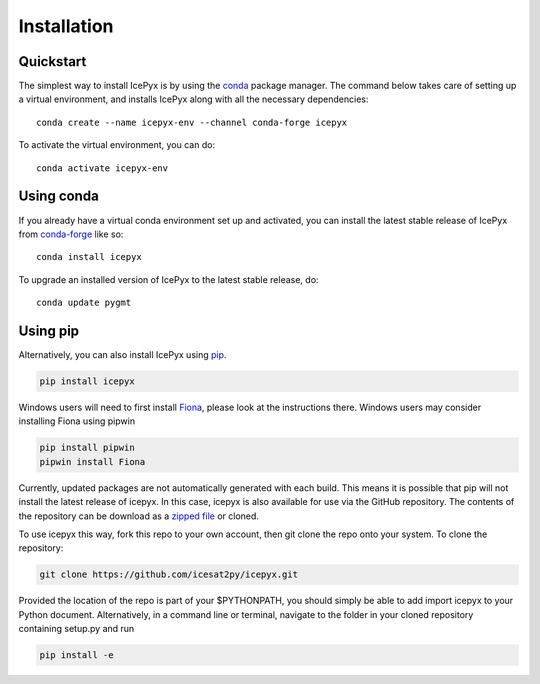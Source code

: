 


.. _`zipped file`: https://github.com/icesat2py/icepyx/archive/master.zip
.. _`Fiona`: https://pypi.org/project/Fiona/




Installation
============

Quickstart
----------

The simplest way to install IcePyx is by using the
`conda <https://docs.conda.io/projects/conda/en/latest/user-guide/index.html>`__
package manager. The command below takes care of setting up a virtual
environment, and installs IcePyx along with all the necessary dependencies::

    conda create --name icepyx-env --channel conda-forge icepyx

To activate the virtual environment, you can do::

    conda activate icepyx-env


Using conda
-----------

If you already have a virtual conda environment set up and activated, you can
install the latest stable release of IcePyx from
`conda-forge <https://anaconda.org/conda-forge/icepyx>`__ like so::

    conda install icepyx

To upgrade an installed version of IcePyx to the latest stable release, do::

    conda update pygmt



Using pip
---------

Alternatively, you can also install IcePyx using `pip <https://pip.pypa.io/en/stable/>`__.

.. code-block::

  pip install icepyx


Windows users will need to first install `Fiona`_, please look at the instructions there.
Windows users may consider installing Fiona using pipwin

.. code-block::

  pip install pipwin
  pipwin install Fiona


Currently, updated packages are not automatically generated with each build.
This means it is possible that pip will not install the latest release of icepyx.
In this case, icepyx is also available for use via the GitHub repository.
The contents of the repository can be download as a `zipped file`_ or cloned.

To use icepyx this way, fork this repo to your own account, then git clone the repo onto your system.
To clone the repository:

.. code-block::

  git clone https://github.com/icesat2py/icepyx.git


Provided the location of the repo is part of your $PYTHONPATH, you should simply be able to add import icepyx to your Python document.
Alternatively, in a command line or terminal, navigate to the folder in your cloned repository containing setup.py and run

.. code-block::

  pip install -e
